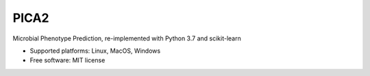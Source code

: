 
PICA2
=====


.. image:: https://img.shields.io/pypi/v/pica.svg
        :target: https://pypi.python.org/pypi/pica

.. image:: https://travis-ci.com/univieCUBE/PICA2.svg?branch=master
    :target: https://travis-ci.com/univieCUBE/PICA2

.. image:: https://codecov.io/gh/univieCUBE/PICA2/branch/master/graph/badge.svg
  :target: https://codecov.io/gh/univieCUBE/PICA2

.. image:: https://ci.appveyor.com/api/projects/status/iursmhw1wocfgpua?svg=true
  :target: https://ci.appveyor.com/project/VarIr/pica2

.. image:: https://readthedocs.org/projects/pica2-test/badge/?version=latest
        :target: https://pica2_test.readthedocs.io/en/latest/?badge=latest
        :alt: Documentation Status


Microbial Phenotype Prediction, re-implemented with Python 3.7 and scikit-learn

* Supported platforms: Linux, MacOS, Windows
* Free software: MIT license

